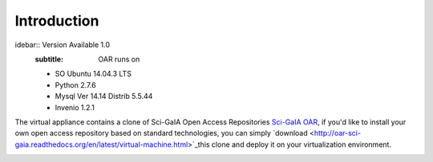 ============
Introduction
============


idebar:: Version Available 1.0
    :subtitle: OAR runs on

    - SO Ubuntu 14.04.3 LTS
    - Python 2.7.6
    - Mysql Ver 14.14 Distrib 5.5.44
    - Invenio 1.2.1


The virtual appliance contains a clone of Sci-GaIA Open Access Repositories `Sci-GaIA OAR <http://oar.sci-gaia.eu/>`_, if you'd like to install your own open access repository based on standard technologies, you can simply `download <http://oar-sci-gaia.readthedocs.org/en/latest/virtual-machine.html>`_this clone and deploy it on your virtualization environment.



.. image:: figures/intro-oar.png
   :alt: Sci-GaIA Project
   :scale: 90%
   :align: left
 
 



